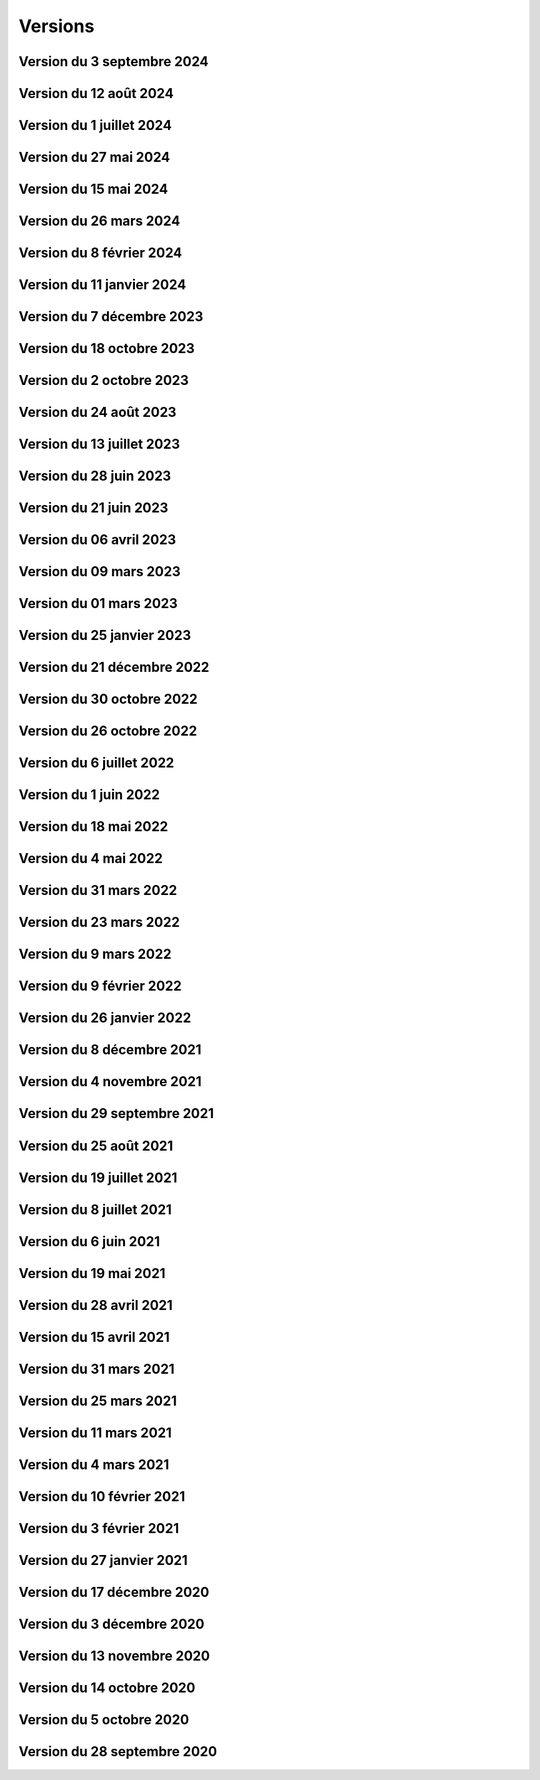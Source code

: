.. _historique_version:

Versions
========

.. _historique_version_20240903:

Version du 3 septembre 2024
---------------------------

.. raw:: html

    <li>Nouveau thème <a href="https://map.cartolacote.ch/theme/strategie_territoriale" target=_blank>Stratégie territoriale</a></li>
    <li>Nouveau theme <a href="https://map.cartolacote.ch/theme/planification" target=_blank>Planification</a>(accès restreint)</li>
    <li>Adaptation de la représentation des repères pour les réseaux souterrains</li>

.. _historique_version_20240812:

Version du 12 août 2024
-----------------------

.. raw:: html

    <li>Amélioration de l'interface utilisateur : ajout des cases à cocher dans l'arbre des couches et ajout d'un panneau pour les liens externes</li>
    <li>Résolution de l'affichage des copyrights sur l'interface mobile</li>
    <li>Adaptation de la représentation pour les crèches</li>
    <li>Adaptation du symbole pompiers (Points d'intérêt)</li>
    <li>Nouvelle couche <a href="https://map.cartolacote.ch/theme/securite" target=_blank>Cantonale FVJC</a> (accès restreint)</li>

.. _historique_version_20240702:

Version du 1 juillet 2024
-------------------------

.. raw:: html

    <li>Nouvelle couche <a href="https://map.cartolacote.ch/theme/patrimoine" target=_blank>Inventaire des biens culturels</a></li>
    <li>Nouvelles données <a href="https://map.cartolacote.ch/theme/securite" target=_blank>Paléo (montage)</a> (accès restreint)</li>

.. _historique_version_20240527:

Version du 27 mai 2024
----------------------

.. raw:: html

    <li>Mise à jour de GeoMapFish avec la version 2.8</li>

.. _historique_version_20240515:

Version du 15 mai 2024
----------------------

.. raw:: html

    <li>Ajout des données du stationnement pour la commune de Vich</li>

.. _historique_version_20240326:

Version du 26 mars 2024
-------------------------

.. raw:: html

    <li>Nouvelles couches <a href="https://map.cartolacote.ch/theme/comptages_trafic" target=_blank>Cyclomania</a> (accès restreint)</li>
    <li>Nouvelle couche <a href="https://map.cartolacote.ch/theme/espaces_verts" target=_blank>Arbre privé communal</a> (accès restreint)</li>
	<li>Suppression de la couche du personnel d'intervention pour les pompiers (thème sécurité)</li>
    <li>Mise à jour des données d'aménagement du territoire pour Coppet </a></li>
	<li>Suppression des étiquettes pour les chambres et les branchements (thème télécommunication)</li>
    <li>Changement de l'échelle d'affichage des cotations (thème électricité)</li>
    <li>Changement de l'échelle d'affichage et de la taille des étiquettes des conduites (thème assainisement)</li>
    <li>Résolution de bugs sur instance de développement</li>
	<li>Suppression du lien vers l'enquête GeoMapFish</li>
	
.. _historique_version_20240208:

Version du 8 février 2024
-------------------------

.. raw:: html

    <li>Suppression du webservice des locaux</li>
    <li>Adaptation de la représentation de la couche "Documents" (thème Patrimoine)</li>
    <li>Mise en place du carrousel de documents pour les mises à l'enquête (thème Police des constructions) et les bâtiments (thème Patrimoine)</li>
    <li>Nouvelle couche <a href="https://map.cartolacote.ch/theme/cartolacote" target=_blank>ThermorésÔ Nyon Sa</a> (nouveau partenaire)</li>
    <li>Nouvelle couche <a href="https://map.cartolacote.ch/theme/photos_aeriennes" target=_blank>Orthophoto 2023 (10 cm)</a></li>
    <li>Nouvelles couches <a href="https://map.cartolacote.ch/theme/sports_loisirs" target=_blank>Itinéraires hiver et été SuisseMobile</a></li>
    <li>Changement de l'échelle d'affichage des labels pour les candélabres (thème électricité)</li>
    <li>Ajout de plusieurs attributs pour les données de l'électricité</li>
    <li>Ajout du logo pour le sondage sur les géoportails dans la bannière</li>
    <li>Suppression des données light des réseaux souterrains pour les utilisateurs externes</li>

.. _historique_version_20240111:

Version du 11 janvier 2024
--------------------------

.. raw:: html

    <li>Mise à jour GMF pour correction de l'interrogation des couches WMS du canton de Vaud</li>
    <li>Nouvelle couche des <a href="https://map.cartolacote.ch/s/q4Xq" target=_blank>Parcs publics</a></li>
    <li>Ajout d'une nouvelle zone pour les macarons (Stationnement)</li>

.. _historique_version_20231207:

Version du 7 décembre 2023
--------------------------

.. raw:: html

    <li>Nouvel outil de profil LiDAR</li>
    <li>Changement du symbol pour les "hôtels à insectes" de la couche Installations</li>
    <li>Changement du logo de la SEIC</li>

.. _historique_version_20231018:

Version du 18 octobre 2023
--------------------------

.. raw:: html

    <li>Nouvelle données : <a href="https://map.cartolacote.ch/s/rMUY" target=_blank>Découpage orthophoto 2023</a></li>
    <li>Suppression des couches pour les cotations et repères au 1/500 (EXTRACT)</li>
    <li>Résolution d'erreur sur les droits d'accès au fichier (ambulances)</li>
    <li>Résolution d'erreur sur la représentation des POI Sport, loisirs</li>


.. _historique_version_20231002:

Version du 2 octobre 2023
-------------------------

.. raw:: html

    <li>Changement du nom d'un attribut pour la couche des arbres</li>
    <li>Suppression de traductions et d'images inutilisées</li>
    <li>Amélioration du thème Sécurité : nouveau groupe Ambulances et nouvelle couche Dossiers d'intervention pour les ambulances</li>
    <li>Utilisation du webservice du canton pour la couches des PRU</li>
    <li>Résolution d'une erreur sur la symbologie pour les POIs Gares</li>
    <li>Ajout de deux nouvelles classes (Hôtel, auberge de jeunesse et Centre commercial) pour les POIs Sports, Loisirs</li>
    <li>Ajout de l'altitude radier pour les regards de visites et les chambres avec grille</li>

.. _historique_version_20230824:

Version du 24 août 2023
-----------------------

.. raw:: html

    <li>Résolution d'erreurs sur les tuiles pour les couches WMTS</li>
    <li>La couche "Entretien communal" est éditable</li>
    <li>Renommage de la couche "Puits, réservoirs" en "Réserves d'eau" et ajout de nouvelles données</li>
    <li>Utilisation du WMS du Canton de Vaud pour le recensement architectural</li>

.. _historique_version_20230713:

Version du 13 juillet 2023
--------------------------

.. raw:: html

    <li>Adaptation de la représentation pour les données Pompiers Paléo</li>
    <li>Nouvelle couche :  <a href="https://map.cartolacote.ch/theme/photos_aeriennes" target=_blank>Orthophotos 2023</a></li>

.. _historique_version_20230628:

Version du 28 juin 2023
-----------------------

.. raw:: html

    <li>Nouvelles données <a href="https://map.cartolacote.ch/theme/chauffage_a_distance" target=_blank>Chauffage à distance (ThermorésÔ Nyon SA)</a></li>
    <li>Nouvelles données <a href="https://map.cartolacote.ch/theme/securite" target=_blank>Paléo (Sécurité pompiers)</a></li>

.. _historique_version_20230621:

Version du 21 juin 2023
-----------------------

.. raw:: html

    <li>Refonte des données du thème <a href="https://map.cartolacote.ch/theme/stationnement" target=_blank>Stationnement</a> (mise à jour et représentation)</li>
	<li>Nouveau groupe "Mobilité partagée" comprenant trois nouvelles couches : <a href="https://map.cartolacote.ch/s/eTap" target=_blank>Vélos en libre-service, Voiture libre-service et les recharges électrique</a> en temps réel</li>
	<li>Amélioration des l'édition des chantiers et perturbations de trafic</li>
    <li>Ajout du curseur temporal pour la couche "Relevé d'éclairement" (comprenant les données de 2017 et 2023)</li>
    <li>Résolution d'erreurs sur la représentation des données du thème Chantiers et perturbations de trafic</li>
    <li>Résolution du problème d'affichage des copyrights pour l'interface Planit</li>
    <li>Autorisation de l'adresse IP pour Inventsys</li>
    <li>Résolution de bugs dans les mapfiles liés à la mise à jour de Mapserver 7.6.5</li>
    <li>Suppression du thème COVID</li>
    <li>Résolution du problème d'affichage de la fenêtre des résultats pour l'API</li>
    <li>Suppression du webvservice Propriétaires</li>

.. _historique_version_20230406:

Version du 06 avril 2023
------------------------

.. raw:: html

    <li>Amélioration de la représentation des points d'intérêts (clustering)</li>
	<li>Nouvelles données dans le thème Energie pour le <a href="https://map.cartolacote.ch/theme/energie" target=_blank>Plan OSTRAL</a></li>
	<li>Diffusion des données de GAZNAT SA dans le thème Gaz</li>
    <li>Division du thème Réseaux souterrains en 5 nouveaux thèmes : 
	<a href="https://map.cartolacote.ch/theme/assainissement" target=_blank>Assainissement</a>, 
	<a href="https://map.cartolacote.ch/theme/eau_potable" target=_blank>Eau potable</a>, 
	<a href="https://map.cartolacote.ch/theme/electricite" target=_blank>Electricité</a>, <a href="https://map.cartolacote.ch/theme/gaz" target=_blank>Gaz</a> et <a href="https://map.cartolacote.ch/theme/telecommunication" target=_blank>Télécommunication</a></li>
    <li>Changement de la vignette pour le thème de l'Energie</li>
    <li>Activation de l'option d'accrochage sur les couches : Objets divers, Bâtiments, Projetés ou non cadastrés et Parcelles (dans le thème Cadastre)</li>
    <li>Statistiques de mars 2023</li>
    <li>Renommage du nom technique pour des couches des thèmes Aménagement du territoire et Patrimoine</li>
    <li>Résolution de bugs sur la sécuristation de la couche Permis de construire projeté</li>


.. _historique_version_20230309:

Version du 09 mars 2023
-----------------------

.. raw:: html

    <li>Extension des données des  <a href="https://map.cartolacote.ch/s/7TnU" target=_blank>défibrillateurs</a> sur tout le district</li>
	<li>Résolution de la position du bouton géolocalisation et de la fenêtre des résultats (iframe)</li>
    <li>Résolution de l'affichage des couleurs pour la personalisation de la recherche (mobile) </li>
    <li>Résolution de l'affichage des résultats de la recherche (mobile) </li>
    <li>Résolution du chargement de la police d'écriture pour le webservices des documents</li>
    <li>Statistiques de février 2023</li>

.. _historique_version_20230301:

Version du 01 mars 2023
-----------------------

.. raw:: html

    <li>Suppression de la couche Terrasses provisoires</li>
	<li>Nouvelles données pour le thème Dangers naturels : <a href="https://map.cartolacote.ch/s/gMxB" target=_blank>Inondations - Remontée de lac</a></li>
    <li>Ajout du filtre pour la couche des tracés pour le téléréseau</li>
    <li>Impression avec le logo uniquement en accès sécurisé</li>
    <li>Résolution de bugs sur l'outil d'édition (affichage du bouton)</li>
    <li>Amélioration du style du carrousel pour les documents</li>
    <li>Suppression des backups sql</li>
    <li>Adaptation de la symologie des bâtiments (Thème patrimoine)</li>
	<li>Changement du pictogramme pour les pharmacies</li>
	<li>Renommage de la couche Courbes de niveau 2015 (1 m) en Courbes de niveau (1 m)</li>
	<li>Adaptation de la symbologie des clés (édition) pour le contrôle sur qfield</li>

.. _historique_version_20230125:

Version du 25 janvier 2023
--------------------------

.. raw:: html

    <li>Version beta de la storymap Projets territoriaux</li>
    <li>Suppression de la classe "Gland-Serine" pour la couche <a href="https://map.cartolacote.ch/s/WLMg" target=_blank>Personnel d'intervention</a></li>
    <li>Ajout des classes "Forêt", "Mulching" et "Toitures végétalisées" pour la couche <a href="https://map.cartolacote.ch/s/LgOe" target=_blank>Surfaces d'entretien différencié</a></li>
    <li>Déplacement de la couche Schémas détaillés : de Electricité (plan d'ouvrage) à Electricité (géoschématique)</li>
    <li>Correction de fautes d'orthographe dans le nom d'attributs et de couches</li>
	<li>Adaptation de l'échelle de visualisation de la couche Rues</li>
	<li>Correction de la légende des POI</li>
	<li>Correction de la vue pour la full text search (recherche)</li>
	<li>Nouvelles données pour le thème Mobilité : <a href="https://map.cartolacote.ch/s/oom3" target=_blank>Bus par ligne (23 couches) et Train par ligne (4 couches)</a></li>
	<li>Version démo des données SITSE (Assainissement)</li>
	<li>Archivage des données sur les Etudes d'impact sur l'environnement</li>
	<li>Nouvelles données pour le thème Espaces verts : <a href="https://map.cartolacote.ch/s/hRMT" target=_blank>Haies</a> (en accès restreint)</li>
	<li>Ajout des données des Clés (Pompiers) dans le WFS-T pour l'édition dans QField</li>
	<li>Ajout de 5 nouvelles classes (Commerce zéro déchets, Conteneurs à déchets ménagers, Réparation, Seconde-main et Service de ramassage) pour l'édition des POI Déchets et changements de couleur des symboles</li>
	<li>Nouvelles données pour le thème Déchets : <a href="https://map.cartolacote.ch/s/CzV4" target=_blank>Conteneurs à déchets ménagers</a></li>

.. _historique_version_20221221:

Version du 21 décembre 2022
---------------------------

.. raw:: html

    <li>Nouvelle couche <a href="https://map.cartolacote.ch/s/KYsB" target=_blank>Orthophoto 2021</a></li>
    <li>Edition des données pompiers SDIS Nyon-Dôle</li>
    <li>Supression de la couche "Toilettes accueillantes"</li>
    <li>Statistiques du mois de novembre</li>
    <li>Mise à jour du script sql pour la full text search</li>

.. _historique_version_20221130:

Version du 30 octobre 2022
--------------------------

.. raw:: html

    <li>Adaptation de la symbologie pour les zones piétonnes de la couche <a href="https://map.cartolacote.ch/s/OXzS" target=_blank>Voie de circulation (surfaces)</a></li>
    <li>Correction de l'aire maximale pour l'outil de statistique</li>
    <li>Résolution d'erreurs de traduction</li>
    <li>Ajout du format dans l'impression</li>
    <li>Correction sur les restrictions géographiques pour les couches sécurisées</li>
    <li>Ajout des problèmes connus sur la page README du projet github</li>
    <li>Correction de la sécuristation des couches de cotations 500 (pour extract)</li>
    <li>Changement de l'opacité pour la couche des repères (électricité)</li>

.. _historique_version_20221026:

Version du 26 octobre 2022
--------------------------

.. raw:: html

    <li>Mise à jour du géoportail vers la 2.7 de GMF : <a href="https://geomapfish.org/roadmap" target=_blank>voir toutes les nouvelles fonctionnalités</a></li>

.. _historique_version_20220706:

Version du 6 juillet 2022
-------------------------

.. raw:: html

    <li>Nouvelles données : <a href="https://map.cartolacote.ch/s/uCAM" target=_blank>Prise d'arrosage SANE</a></li>
	<li>Configuration de TinyOws pour les couches WFS-T</li>
	<li>Uniformisation de la convention de nommage des couches</li>

.. _historique_version_20220601:

Version du 1 juin 2022
----------------------

.. raw:: html

    <li>Nouvelles données : <a href="https://map.cartolacote.ch/s/OHqz" target=_blank>Modèle numérique de surface 2019</a></li>
	<li>Adaptation de la symbologie des lieux géographiques (ajout de nouvelles catégories de lieux)</li>

.. _historique_version_20220518:

Version du 18 mai 2022
----------------------

.. raw:: html

    <li>Ajout de traductions manquantes pour Nature en ville</li>
	<li>Résolution de l'erreur d'affichage des Points fixes planimétriques</li>
    <li>Adaptation des métadonnées des Cartes Siegfried et Dufour</li>
    <li>Amélioration technique du WMS</li>
    <li>Electricité : nouvelles couches <a href="https://map.cartolacote.ch/s/OprO" target=_blank>Bornes de recharges</a>, <a href="https://map.cartolacote.ch/s/qSAO" target=_blank>panneaux photovoltaïque</a>, séparation des couches Stations et Distributeurs et refonte des droits d'accès</li>


.. _historique_version_20220504:

Version du 4 mai 2022
---------------------

.. raw:: html

    <li>Amélioration des webservices des pharmacies de garde et de la liste des couches par interface</li>
	<li>Version 1.1 de planit</li>
    <li>Adaptation de l'icone de Région de Nyon (couche Points d'intérêt)</li>

.. _historique_version_20220331:

Version du 31 mars 2022
-----------------------

.. raw:: html

    <li>Extension des données des <a href="https://map.cartolacote.ch/s/UdiH" target=_blank>Adresses</a> et des <a href="https://map.cartolacote.ch/s/UdiH" target=_blank>Rues</a></li>
	<li>Mise en place du carrousel d'image pour les réseaux souterrains</li>
    <li>Résolution des erreurs sur les légendes</li>

.. _historique_version_20220323:

Version du 23 mars 2022
-----------------------

.. raw:: html

    <li>Ajout de la ligne de bus nocture TPN 891</li>
	<li>Résolution de la configuration apache (conversion des fichiers .mako en .tmpl)</li>
    <li>Nouvelle interface planit</li>

.. _historique_version_20220309:

Version du 9 mars 2022
-------------------------

.. raw:: html

    <li>Statistiques de février 2022</li>
    <li>Correctifs sur les branchements d'abonnés (plan d'ouvrage et géoschématique)</li>


.. _historique_version_20220209:

Version du 9 février 2022
-------------------------

.. raw:: html

    <li>Statistiques de décembre 2021 et janvier 2022</li>
	<li>Publication des données de Vich (aménagement du territoire, réseaux d'assainissement et d'eau, lieux géographiques et propriétés communales)</li>

.. _historique_version_20220126:

Version du 26 janvier 2022
--------------------------

.. raw:: html

    <li>Nouvelles couches <a href="https://map.cartolacote.ch/s/22PH" target=_blank>Projets de mobilité</a> (en accès sécurisé)</li>
    <li>Nouvelles couches <a href="https://map.cartolacote.ch/s/WKic" target=_blank>Eléctricité (plan lumière)</a> (en accès sécurisé)</li>
    <li>Ajout du bouton géolocalisation sur l'iframe</li>
    <li>Migration des webservices de php à python</li>
    <li>Nouvelles couches <a href="https://map.cartolacote.ch/s/0Pbw" target=_blank>Inventaire des chemins pédestres et SuisseMobile (randonnée, à vélo et à VTT)</a></li>
	<li>Renommage du thème Sport en Sports et loisirs</li>
	<li>Ajout de l'attribut Itinéraires (Google Maps) pour les défibrillateurs</li>
	<li>Correction du problème d'affichage de la légende de Points d'intérêt</li>
	<li>Ajout de l'attribut gestionnaire pour le réseau d'eau</li>


.. _historique_version_20211208:

Version du 8 décembre 2021
----------------------------

.. raw:: html

    <li>Ajout d'une classe "hors-service" pour les bornes hydrantes (thème sécurité)</li>
    <li>Ajout des statistiques d'utilisation du géoportail pour les mois de juillet à novembre</li>
    <li>Ajout d'une icône d'information sur la barre de recherche avec redirection vers la doc (recherche)</li>
	<li>Renommage de deux classes pour la couche "Tracés en service"</li>
	<li>Adaptation de la full-text search pour les Bornes hydrantes eca, la couche "Détection" et "Plan des zones"</li>

.. _historique_version_20211104:

Version du 4 novembre 2021
----------------------------

.. raw:: html

    <li>Nouvelle couche <a href="https://map.cartolacote.ch/theme/photos_aeriennes" target=_blank>Découpage orthophoto 2018</a></li>
    <li>Résolution de l'erreur sur l'arbre des couches dans l'iframe</li>
    <li>Nouvelle fonctionnalité de géolocalisation sur Desktop</li>
	<li>Adaptation de la symbologie du réseau électrique</li>
	<li>Activation de l'outil de filtre pour tous les thèmes</li>
	<li>Ajout d'images statiques pour les légendes des points d'intérêts (impression)</li>

.. _historique_version_20210929:

Version du 29 septembre 2021
----------------------------

.. raw:: html

    <li>Nouvelle couche <a href="https://map.cartolacote.ch/theme/ecoles_accueil_jour" target=_blank>Secteurs d'enclassement</a></li>
    <li>Mise à jour de la couche <a href="https://map.cartolacote.ch/theme/energie" target=_blank>Potentiel photovoltaïque par toiture</a></li>
    <li>Adaptation des noms des rôles</li>

.. _historique_version_20210825:

Version du 25 août 2021
-----------------------

.. raw:: html

    <li>Nouvelles couches <a href="https://map.cartolacote.ch/s/1ftc" target=_blank>Lieux géographiques</a>, <a href="https://map.cartolacote.ch/s/1ftc" target=_blank>Carrés potagers</a>, 
    <a href="https://map.cartolacote.ch/s/1ftc" target=_blank>Jardins potagers</a> et <a href="https://map.cartolacote.ch/s/1ftc" target=_blank>Jardins collectifs</a></li>
    <li>Le groupe "Agriculture urbaine" devient "Potagers urbains"</li>

.. _historique_version_20210719:

Version du 19 juillet 2021
--------------------------

.. raw:: html

    <li>Ensemble des données Pompier en édition pour le SDIS Terre-Sainte</li>
    <li>Changement du wmts du SITG en wms</li>
    <li>Corrections des traductions</li>
    <li>Corrections sur de base de donnée nyon_prod</li>


.. _historique_version_20210708:

Version du 8 juillet 2021
-------------------------

.. raw:: html

    <li>Mise à jour de GMF version 2.5</li>

.. _historique_version_20210617:

Version du 6 juin 2021
----------------------

.. raw:: html

    <li>Correction de la date du MNS SITG</li>
    <li>Nouvelle symbologie pour la couche <a href="https://map.cartolacote.ch/s/ovKp" target=_blank>Personnel d'intervention</a> et ajout des données du SDIS Gland-Serine</li>
    <li>Nouvelle couche Aires de jeux (disponible uniquement dans l'iframe)</li>
    <li>Nouvelle couche <a href="https://map.cartolacote.ch/s/y8bx" target=_blank>Affichage évènementiel</a></li>
    <li>Adaptation de la symbologie pour la couche <a href="https://map.cartolacote.ch/s/uDn3" target=_blank>Zones humides</a></li>
    <li>Ajout des données de Coppet pour la couche <a href="https://map.cartolacote.ch/s/9ZNo" target=_blank>Arbres sur domaine public</a></li>
    <li>Changement de l'url pour les services de l'ASIT (asitvd.ch -> viageo.ch)</li>
    <li>Restriction d'accès pour les couches <a href="https://map.cartolacote.ch/s/642f" target=_blank>Parcelles d'intérêt public</a> et <a href="https://map.cartolacote.ch/s/piIL" target=_blank>Parcelles d'intérêt communales</a></li>


.. _historique_version_20210519:

Version du 19 mai 2021
----------------------

.. raw:: html

    <li>Mise à jour des fonds de plan couleur et gris (agrandissement des numéros d'entrée, nouvel ombrage)</li>
    <li>Configuration des couches WMTS avec une dimension DATE</li>
    <li>Publication des données de l'assaisnissment de la commune de Perroy</li>
    <li>Mise à jour des données MNT (2019)</li>
    <li>Nouvelle couche <a href="https://map.cartolacote.ch/s/gvak" target=_blank>Perturbations de trafic en cours (véh. prioritaires)</a></li>

.. _historique_version_20210428:

Version du 28 avril 2021
------------------------

.. raw:: html

    <li>Ajout des couches <a href="https://map.cartolacote.ch/s/Rqeh" target=_blank>Ambulances Service SA</a> et <a href="https://map.cartolacote.ch/s/qYoh" target=_blank>SDIS Terre-Sainte</a></li>
    <li>Résolution de l'impression avec les logos des partenaires</li>
    <li>Ajout de la catégorie Teqball pour les points d'intérêt Sport, loisirs</li>
    <li>Résolution de l'affichage pour les changements de fond de plan (petits écrans)</li>

.. _historique_version_20210415:

Version du 15 avril 2021
------------------------

.. raw:: html

    <li>Mise à jour des données des <a href="https://map.cartolacote.ch/theme/energie" target=_blank>Besoins énergétiques</a></li>
    <li>Résolution de l'impression avec les données provenant du service WMTS des SITG</li>
    <li>Ajout des icônes pour les raccourcis (iOS, Windows et Android)</li>
    <li>Publication des données des communes partenaires Cartolacôte (Coppet, Gland, Mies, Prangins)</li>
    <li>Suppression du disclaimer sur l'interface Iframe</li>
    <li>Amélioration du style pour la fenêtre de résultats</li>


.. _historique_version_20210331:

Version du 31 mars 2021
-----------------------

.. raw:: html

    <li>Adaptation de la position des boutons pour les outils de mesure pour la version mobile</li>
    <li>Adapation des points d'intérêt afin d'être intérrogables dans l'API</li>
    <li>Amélioration de la symbologie pour les couches : <a href="https://map.cartolacote.ch/s/0Y2Y" target=_blank>Flore acutelle</a>, <a href="https://map.cartolacote.ch/s/0Y2Y" target=_blank>Flore historique</a> et <a href="https://map.cartolacote.ch/s/0Y2Y" target=_blank>Renouées du Japon</a></li>

.. _historique_version_20210325:

Version du 25 mars 2021
-----------------------

.. raw:: html

    <li>Edition en ligne pour tous les points d'intérêt</li>
    <li>Amélioration de la symbologie pour les couches : <a href="https://map.cartolacote.ch/s/GRLC" target=_blank>Réseau potager</a> et <a href="https://map.cartolacote.ch/s/HaOb" target=_blank>Installations</a></li>

.. _historique_version_20210304:

Version du 11 mars 2021
-----------------------

.. raw:: html

    <li>Amélioration du QR code dans l'outil de partage</li>


Version du 4 mars 2021
----------------------

.. raw:: html

    <li>Nouvelles fonctionnalités : Intégrer la carte et ajout du QR code dans l'outil de partage</li>
    <li>Changement des urls pour les services de l'ASIT</li>
    <li>Ajout d'un service pour les métadonnées des copyrights</li>

.. _historique_version_20210210:

Version du 10 février 2021
--------------------------

.. raw:: html

    <li>Nouvelles couches Organisation pompiers : <a href="https://map.cartolacote.ch/s/udYA" target=_blank>Sites</a> et <a href="https://map.cartolacote.ch/s/udYA" target=_blank>Secteurs d'organisation</a></li>
    <li>Nouvelle couche <a href="https://map.cartolacote.ch/s/JoyH" target=_blank>Bornes hydrantes ECA</a></li>
    <li>Ajout de l'attribut photo pour les couches du groupe <a href="https://map.cartolacote.ch/theme/espaces_publics" target=_blank>Affichage sur domaine public</a></li>

.. _historique_version_20210203:

Version du 3 février 2021
-------------------------

.. raw:: html

    <li>Nouvelles couches d'édition <a href="https://map.cartolacote.ch/s/swur" target=_blank>Clés</a> et <a href="https://map.cartolacote.ch/s/7MeN" target=_blank>Dossiers d'intervention</a></li>
    <li>Ajout de la fonctionnalité "Partage de la carte" pour la version mobile</li>
    <li>Ajout de la sélection de fond de plan sur la carte pour la version mobile</li>


.. _historique_version_20210127:

Version du 27 janvier 2021
--------------------------

.. raw:: html

    <li>Nouveau thème <a href="https://map.cartolacote.ch/theme/covid" target=_blank>COVID</a></li>
    <li>Ajout du lien CAMAC pour les permis de construire</li>
    <li>Adaptation de la symbologie pour les points d'intérêt "Santé, sécurité"</li>

.. _historique_version_20201217:

Version du 17 décembre 2020
---------------------------

.. raw:: html

    <li>Migration du thème Patrimoine communal vers un nouveau thème <a href="https://map.cartolacote.ch/theme/patrimoine" target=_blank>Patrimoine</a></li>
    <li>Nouvelles couches : <a href="https://map.cartolacote.ch/s/8ZKL" target=_blank>Salles communales</a>, <a href="https://map.cartolacote.ch/s/EBuB" target=_blank>Permis de construire - Projeté</a>, <a href="https://map.cartolacote.ch/s/vzg5" target=_blank>Périmètre fondés sur l'ISOS</a></li>
    <li>Nouveau thème <a href="https://map.cartolacote.ch/theme/documents" target=_blank>Documents</a></li>
    <li>Mise à jour des données (ensemble du district) du <a href="https://map.cartolacote.ch/s/Fqtf" target=_blank>Recensement architectural</a></li>
    <li>Nouvelles images des thèmes</li>
    

.. _historique_version_20201203:

Version du 3 décembre 2020
---------------------------

.. raw:: html

    <li>Nouvelle symbologie pour le groupe de couche <a href="https://map.cartolacote.ch/s/GvGG" target=_blank>Stationnement public</a></li>
    <li>Ajout d'un nouvelle classe  <a href="https://map.cartolacote.ch/s/ME7p" target=_blank>Arbres remarquables</a></li>

.. _historique_version_20201113:

Version du 13 novembre 2020
---------------------------

.. raw:: html

    <li>Mise à jour de l'applicatiom GMF à la version 2.4.2.17 (Résolution de l'erreur de l'impression avec les couches du Canton de Vaud)</li>
    <li>Mise à jour des métadonnées des copyrights</li>
    <li>Nouvelle bannière avec ajout d'un lien vers la documentation</li>
    <li>Affichage de la légende désactivé lorsqu'une couche n'est pas visible</li>
    
.. _historique_version_20201014:

Version du 14 octobre 2020
--------------------------

.. raw:: html

    <li>Résolution du style du bouton pour l'export GPX</li>
    <li>Changement du nom des couches ASIT VD à ASIT</li>
    <li>Refonte du thème <a href="https://map.cartolacote.ch/theme/altimetrie" target=_blank>Altimétrie</a></li>
    <li>Ajout d'une nouvelle couche <a href="https://map.cartolacote.ch/theme/altimetrie" target=_blank>Courbes de niveau 2015</a></li>
    <li>Ajout d'une nouvelle couche <a href="https://map.cartolacote.ch/theme/altimetrie" target=_blank>Ombrage de surface 2019</a></li>
    <li>Ajout d'une nouvelle couche <a href="https://map.cartolacote.ch/s/xW62" target=_blank>Orthophoto 2019</a></li>
    <li>Extension des données géologiques : <a href="https://map.cartolacote.ch/theme/geologie" target=_blank>Sondages publics</a></li>

.. _historique_version_20201005:

Version du 5 octobre 2020
-------------------------

.. raw:: html
  
    <li>Mise en production du géoportail Cartolacôte</li>
    <li>Ajout d'un nouveau thème <a href="https://map.cartolacote.ch/theme/cartolacote" target=_blank>Cartolacôte</a></li>
    <li>Nouvelle fonctionnalité pour se déplacer vers l'étendue d'une commune</li>
    <li>Nouvelle fonctionnalité pour imprimer avec le logo d'un partenaire</li>

.. _historique_version_20200928:

Version du 28 septembre 2020
----------------------------

.. raw:: html

    <li>Résolution d'erreur sur le filtre de la couche <a href="https://map.cartolacote.ch/s/pvTf" target=_blank>Perturbations de trafic</a></li>
